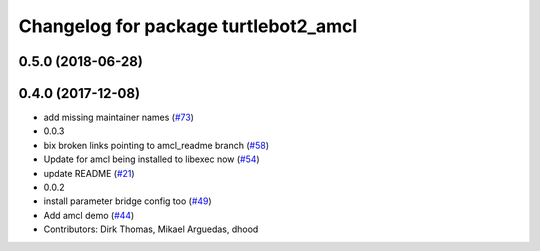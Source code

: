 ^^^^^^^^^^^^^^^^^^^^^^^^^^^^^^^^^^^^^
Changelog for package turtlebot2_amcl
^^^^^^^^^^^^^^^^^^^^^^^^^^^^^^^^^^^^^

0.5.0 (2018-06-28)
------------------

0.4.0 (2017-12-08)
------------------
* add missing maintainer names (`#73 <https://github.com/ros2/turtlebot2_demo/issues/73>`_)
* 0.0.3
* bix broken links pointing to amcl_readme branch (`#58 <https://github.com/ros2/turtlebot2_demo/issues/58>`_)
* Update for amcl being installed to libexec now (`#54 <https://github.com/ros2/turtlebot2_demo/issues/54>`_)
* update README (`#21 <https://github.com/ros2/turtlebot2_demo/issues/21>`_)
* 0.0.2
* install parameter bridge config too (`#49 <https://github.com/ros2/turtlebot2_demo/issues/49>`_)
* Add amcl demo (`#44 <https://github.com/ros2/turtlebot2_demo/issues/44>`_)
* Contributors: Dirk Thomas, Mikael Arguedas, dhood
